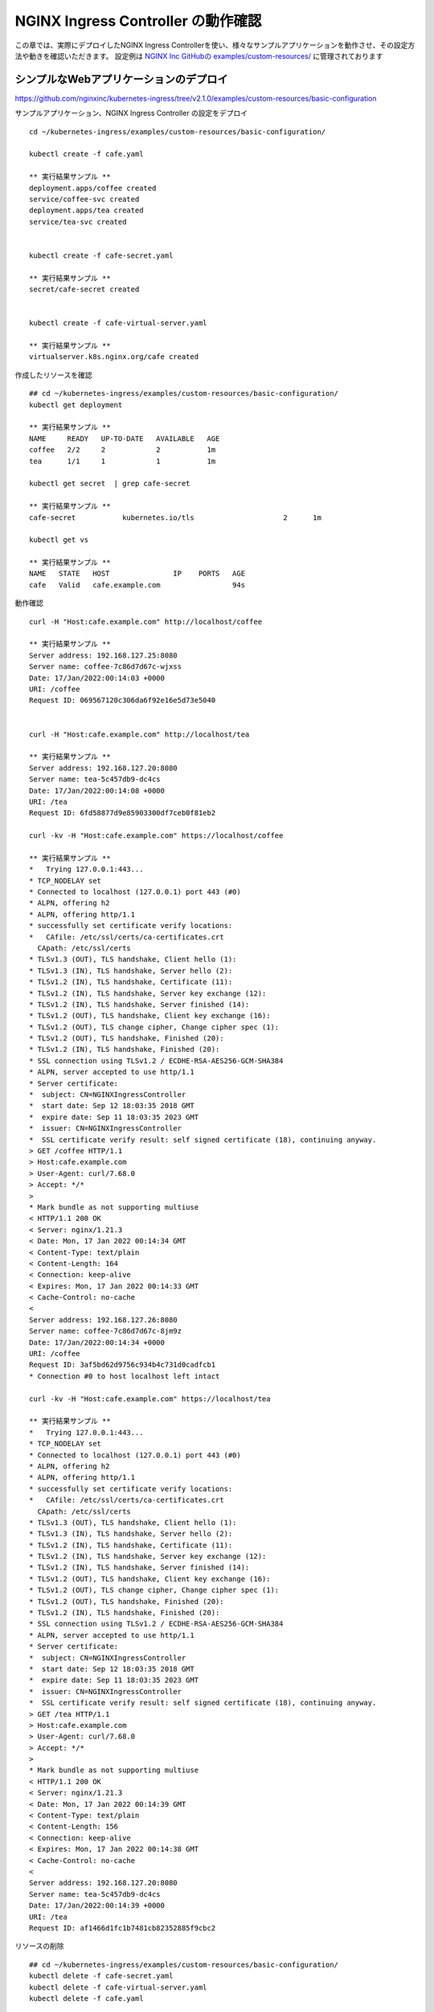 NGINX Ingress Controller の動作確認
####

この章では、実際にデプロイしたNGINX Ingress Controllerを使い、様々なサンプルアプリケーションを動作させ、その設定方法や動きを確認いただきます。
設定例は `NGINX Inc GitHubの examples/custom-resources/ <https://github.com/nginxinc/kubernetes-ingress/tree/v2.1.0/examples/custom-resources>`__ に管理されております

シンプルなWebアプリケーションのデプロイ
====

https://github.com/nginxinc/kubernetes-ingress/tree/v2.1.0/examples/custom-resources/basic-configuration

サンプルアプリケーション、NGINX Ingress Controller の設定をデプロイ

::
    
    cd ~/kubernetes-ingress/examples/custom-resources/basic-configuration/
    
    kubectl create -f cafe.yaml
    
    ** 実行結果サンプル **
    deployment.apps/coffee created
    service/coffee-svc created
    deployment.apps/tea created
    service/tea-svc created


    kubectl create -f cafe-secret.yaml
    
    ** 実行結果サンプル **
    secret/cafe-secret created
    
    
    kubectl create -f cafe-virtual-server.yaml
    
    ** 実行結果サンプル **
    virtualserver.k8s.nginx.org/cafe created


作成したリソースを確認

::

    ## cd ~/kubernetes-ingress/examples/custom-resources/basic-configuration/
    kubectl get deployment

    ** 実行結果サンプル **
    NAME     READY   UP-TO-DATE   AVAILABLE   AGE
    coffee   2/2     2            2           1m
    tea      1/1     1            1           1m

    kubectl get secret  | grep cafe-secret

    ** 実行結果サンプル **
    cafe-secret           kubernetes.io/tls                     2      1m

    kubectl get vs
    
    ** 実行結果サンプル **
    NAME   STATE   HOST               IP    PORTS   AGE
    cafe   Valid   cafe.example.com                 94s


動作確認

::

    curl -H "Host:cafe.example.com" http://localhost/coffee

    ** 実行結果サンプル **    
    Server address: 192.168.127.25:8080
    Server name: coffee-7c86d7d67c-wjxss
    Date: 17/Jan/2022:00:14:03 +0000
    URI: /coffee
    Request ID: 069567120c306da6f92e16e5d73e5040


    curl -H "Host:cafe.example.com" http://localhost/tea

    ** 実行結果サンプル **
    Server address: 192.168.127.20:8080
    Server name: tea-5c457db9-dc4cs
    Date: 17/Jan/2022:00:14:08 +0000
    URI: /tea
    Request ID: 6fd58877d9e85903300df7ceb0f81eb2

    curl -kv -H "Host:cafe.example.com" https://localhost/coffee

    ** 実行結果サンプル **
    *   Trying 127.0.0.1:443...
    * TCP_NODELAY set
    * Connected to localhost (127.0.0.1) port 443 (#0)
    * ALPN, offering h2
    * ALPN, offering http/1.1
    * successfully set certificate verify locations:
    *   CAfile: /etc/ssl/certs/ca-certificates.crt
      CApath: /etc/ssl/certs
    * TLSv1.3 (OUT), TLS handshake, Client hello (1):
    * TLSv1.3 (IN), TLS handshake, Server hello (2):
    * TLSv1.2 (IN), TLS handshake, Certificate (11):
    * TLSv1.2 (IN), TLS handshake, Server key exchange (12):
    * TLSv1.2 (IN), TLS handshake, Server finished (14):
    * TLSv1.2 (OUT), TLS handshake, Client key exchange (16):
    * TLSv1.2 (OUT), TLS change cipher, Change cipher spec (1):
    * TLSv1.2 (OUT), TLS handshake, Finished (20):
    * TLSv1.2 (IN), TLS handshake, Finished (20):
    * SSL connection using TLSv1.2 / ECDHE-RSA-AES256-GCM-SHA384
    * ALPN, server accepted to use http/1.1
    * Server certificate:
    *  subject: CN=NGINXIngressController
    *  start date: Sep 12 18:03:35 2018 GMT
    *  expire date: Sep 11 18:03:35 2023 GMT
    *  issuer: CN=NGINXIngressController
    *  SSL certificate verify result: self signed certificate (18), continuing anyway.
    > GET /coffee HTTP/1.1
    > Host:cafe.example.com
    > User-Agent: curl/7.68.0
    > Accept: */*
    >
    * Mark bundle as not supporting multiuse
    < HTTP/1.1 200 OK
    < Server: nginx/1.21.3
    < Date: Mon, 17 Jan 2022 00:14:34 GMT
    < Content-Type: text/plain
    < Content-Length: 164
    < Connection: keep-alive
    < Expires: Mon, 17 Jan 2022 00:14:33 GMT
    < Cache-Control: no-cache
    <
    Server address: 192.168.127.26:8080
    Server name: coffee-7c86d7d67c-8jm9z
    Date: 17/Jan/2022:00:14:34 +0000
    URI: /coffee
    Request ID: 3af5bd62d9756c934b4c731d0cadfcb1
    * Connection #0 to host localhost left intact

    curl -kv -H "Host:cafe.example.com" https://localhost/tea

    ** 実行結果サンプル **
    *   Trying 127.0.0.1:443...
    * TCP_NODELAY set
    * Connected to localhost (127.0.0.1) port 443 (#0)
    * ALPN, offering h2
    * ALPN, offering http/1.1
    * successfully set certificate verify locations:
    *   CAfile: /etc/ssl/certs/ca-certificates.crt
      CApath: /etc/ssl/certs
    * TLSv1.3 (OUT), TLS handshake, Client hello (1):
    * TLSv1.3 (IN), TLS handshake, Server hello (2):
    * TLSv1.2 (IN), TLS handshake, Certificate (11):
    * TLSv1.2 (IN), TLS handshake, Server key exchange (12):
    * TLSv1.2 (IN), TLS handshake, Server finished (14):
    * TLSv1.2 (OUT), TLS handshake, Client key exchange (16):
    * TLSv1.2 (OUT), TLS change cipher, Change cipher spec (1):
    * TLSv1.2 (OUT), TLS handshake, Finished (20):
    * TLSv1.2 (IN), TLS handshake, Finished (20):
    * SSL connection using TLSv1.2 / ECDHE-RSA-AES256-GCM-SHA384
    * ALPN, server accepted to use http/1.1
    * Server certificate:
    *  subject: CN=NGINXIngressController
    *  start date: Sep 12 18:03:35 2018 GMT
    *  expire date: Sep 11 18:03:35 2023 GMT
    *  issuer: CN=NGINXIngressController
    *  SSL certificate verify result: self signed certificate (18), continuing anyway.
    > GET /tea HTTP/1.1
    > Host:cafe.example.com
    > User-Agent: curl/7.68.0
    > Accept: */*
    >
    * Mark bundle as not supporting multiuse
    < HTTP/1.1 200 OK
    < Server: nginx/1.21.3
    < Date: Mon, 17 Jan 2022 00:14:39 GMT
    < Content-Type: text/plain
    < Content-Length: 156
    < Connection: keep-alive
    < Expires: Mon, 17 Jan 2022 00:14:38 GMT
    < Cache-Control: no-cache
    <
    Server address: 192.168.127.20:8080
    Server name: tea-5c457db9-dc4cs
    Date: 17/Jan/2022:00:14:39 +0000
    URI: /tea
    Request ID: af1466d1fc1b7481cb82352885f9cbc2


リソースの削除

::

    ## cd ~/kubernetes-ingress/examples/custom-resources/basic-configuration/
    kubectl delete -f cafe-secret.yaml
    kubectl delete -f cafe-virtual-server.yaml
    kubectl delete -f cafe.yaml


複数アプリケーション・チームを想定した VS / VSR 設定
====

https://github.com/nginxinc/kubernetes-ingress/tree/v2.1.0/examples/custom-resources/cross-namespace-configuration

この章ではシンプルなWebアプリケーションをデプロイします。
NGINXはCRDを用い、Virtual Server / Virtual Server Router / Policy といったリソースを使うことで、権限と設定範囲を適切に管理することが可能です。

サンプルアプリケーションをデプロイ

::
    
    kubectl create -f namespaces.yaml
    
    ** 実行結果サンプル **
    namespace/cafe created
    namespace/tea created
    namespace/coffee created
    
    
    kubectl create -f tea.yaml
    
    ** 実行結果サンプル **
    deployment.apps/tea created
    service/tea-svc created
    
    
    kubectl create -f coffee.yaml
    
    ** 実行結果サンプル **
    deployment.apps/coffee created
    service/coffee-svc created
    
    
    kubectl create -f tea-virtual-server-route.yaml
    
    ** 実行結果サンプル **
    virtualserverroute.k8s.nginx.org/tea created
    
    
    kubectl create -f coffee-virtual-server-route.yaml
    
    ** 実行結果サンプル **
    virtualserverroute.k8s.nginx.org/coffee created
    
    
    kubectl create -f cafe-secret.yaml
    
    ** 実行結果サンプル **
    secret/cafe-secret created
    
    
    kubectl create -f cafe-virtual-server.yaml
    
    ** 実行結果サンプル **
    virtualserver.k8s.nginx.org/cafe created

リソースを確認

::
        
    kubectl get ns --sort-by=.metadata.creationTimestamp
    
    ** 実行結果サンプル **
    NAME               STATUS   AGE
    kube-public        Active   10d
    kube-system        Active   10d
    kube-node-lease    Active   10d
    default            Active   10d
    tigera-operator    Active   10d
    calico-system      Active   10d
    calico-apiserver   Active   10d
    nginx-ingress      Active   2d18h
    coffee             Active   75s
    cafe               Active   75s
    tea                Active   75s
    
    
    kubectl get vsr -A
    
    ** 実行結果サンプル **
    NAMESPACE   NAME     STATE   HOST               IP    PORTS   AGE
    coffee      coffee   Valid   cafe.example.com                 89s
    tea         tea      Valid   cafe.example.com                 93s
    
    
    kubectl get vs -A
    
    ** 実行結果サンプル **
    NAMESPACE   NAME   STATE   HOST               IP    PORTS   AGE
    cafe        cafe   Valid   cafe.example.com                 85s
    
    
    kubectl get secret -A | grep cafe
    
    ** 実行結果サンプル **
    cafe               cafe-secret                                      kubernetes.io/tls                     2      101s
    cafe               default-token-94nrl                              kubernetes.io/service-account-token   3      2m3s
    
    
    kubectl get secret -A | grep cafe-secret
    
    ** 実行結果サンプル **
    NAME                  TYPE                                  DATA   AGE
    cafe-secret           kubernetes.io/tls                     2      2m5s
    
    
    kubectl get pod -o wide -A|grep -e coffee -e tea
    
    ** 実行結果サンプル **
    coffee             coffee-7c86d7d67c-pq5w2                    1/1     Running   0                88s   192.168.127.22   ip-10-1-1-9   <none>           <none>
    tea                tea-5c457db9-h5sm9                         1/1     Running   0                14m   192.168.127.24   ip-10-1-1-9   <none>           <none>


動作確認

::
        
    curl -H "Host: cafe.example.com" http://localhost/coffee
    
    ** 実行結果サンプル **
    Server address: 192.168.127.22:8080
    Server name: coffee-7c86d7d67c-pq5w2
    Date: 17/Jan/2022:05:44:25 +0000
    URI: /coffee
    Request ID: 1414627aac091b5a7897bac37d046cea
    
    
    curl -H "Host: cafe.example.com" http://localhost/tea
    
    ** 実行結果サンプル **
    Server address: 192.168.127.24:8080
    Server name: tea-5c457db9-h5sm9
    Date: 17/Jan/2022:05:44:29 +0000
    URI: /tea
    Request ID: 698ab29da633f24a9bf5384c1499b056
    
    
    curl -vk -H "Host: cafe.example.com" https://localhost/tea
    
    ** 実行結果サンプル **
    *   Trying 127.0.0.1:443...
    * TCP_NODELAY set
    * Connected to localhost (127.0.0.1) port 443 (#0)
    * ALPN, offering h2
    * ALPN, offering http/1.1
    * successfully set certificate verify locations:
    *   CAfile: /etc/ssl/certs/ca-certificates.crt
      CApath: /etc/ssl/certs
    * TLSv1.3 (OUT), TLS handshake, Client hello (1):
    * TLSv1.3 (IN), TLS handshake, Server hello (2):
    * TLSv1.2 (IN), TLS handshake, Certificate (11):
    * TLSv1.2 (IN), TLS handshake, Server key exchange (12):
    * TLSv1.2 (IN), TLS handshake, Server finished (14):
    * TLSv1.2 (OUT), TLS handshake, Client key exchange (16):
    * TLSv1.2 (OUT), TLS change cipher, Change cipher spec (1):
    * TLSv1.2 (OUT), TLS handshake, Finished (20):
    * TLSv1.2 (IN), TLS handshake, Finished (20):
    * SSL connection using TLSv1.2 / ECDHE-RSA-AES256-GCM-SHA384
    * ALPN, server accepted to use http/1.1
    * Server certificate:
    *  subject: CN=NGINXIngressController
    *  start date: Sep 12 18:03:35 2018 GMT
    *  expire date: Sep 11 18:03:35 2023 GMT
    *  issuer: CN=NGINXIngressController
    *  SSL certificate verify result: self signed certificate (18), continuing anyway.
    > GET /tea HTTP/1.1
    > Host: cafe.example.com
    > User-Agent: curl/7.68.0
    > Accept: */*
    >
    * Mark bundle as not supporting multiuse
    < HTTP/1.1 200 OK
    < Server: nginx/1.21.3
    < Date: Mon, 17 Jan 2022 05:44:42 GMT
    < Content-Type: text/plain
    < Content-Length: 156
    < Connection: keep-alive
    < Expires: Mon, 17 Jan 2022 05:44:41 GMT
    < Cache-Control: no-cache
    <
    Server address: 192.168.127.24:8080
    Server name: tea-5c457db9-h5sm9
    Date: 17/Jan/2022:05:44:42 +0000
    URI: /tea
    Request ID: 8ec25fd33d381df7261fda9f9da66558
    * Connection #0 to host localhost left intact


リソースの削除

::

    kubectl delete -f tea-virtual-server-route.yaml
    kubectl delete -f cafe-virtual-server.yaml
    kubectl delete -f coffee-virtual-server-route.yaml
    kubectl delete -f cafe-secret.yaml
    kubectl delete -f tea.yaml
    kubectl delete -f coffee.yaml
    kubectl delete -f namespaces.yaml


通信内容による条件分岐・サービスへの転送
====

https://github.com/nginxinc/kubernetes-ingress/tree/v2.1.0/examples/custom-resources/advanced-routing

サンプルアプリケーションをデプロイ

::
    
    cd ~/kubernetes-ingress/examples/custom-resources/advanced-routing
    kubectl create -f cafe.yaml

    ** 実行結果サンプル **
    deployment.apps/coffee-v1 created
    service/coffee-v1-svc created
    deployment.apps/coffee-v2 created
    service/coffee-v2-svc created
    deployment.apps/tea-post created
    service/tea-post-svc created
    deployment.apps/tea created
    service/tea-svc created

    kubectl create -f cafe-virtual-server.yaml

    ** 実行結果サンプル **
    virtualserver.k8s.nginx.org/cafe created

リソースを確認

::

    kubectl get deployment

    ** 実行結果サンプル **
    NAME        READY   UP-TO-DATE   AVAILABLE   AGE
    coffee-v1   1/1     1            1           16s
    coffee-v2   1/1     1            1           15s
    tea         1/1     1            1           15s
    tea-post    1/1     1            1           15s

    kubectl get pod -o wide

    ** 実行結果サンプル **
    NAME                         READY   STATUS    RESTARTS   AGE   IP               NODE          NOMINATED NODE   READINESS GATES
    coffee-v1-6b78998db9-8cv49   1/1     Running   0          26s   192.168.127.23   ip-10-1-1-9   <none>           <none>
    coffee-v2-748cbbb49f-mbxpr   1/1     Running   0          26s   192.168.127.27   ip-10-1-1-9   <none>           <none>
    tea-5c457db9-dcswc           1/1     Running   0          26s   192.168.127.33   ip-10-1-1-9   <none>           <none>
    tea-post-7db8cd8bf-m5gbz     1/1     Running   0          26s   192.168.127.32   ip-10-1-1-9   <none>           <none>

    kubectl get vs

    ** 実行結果サンプル **
    NAME   STATE   HOST               IP    PORTS   AGE
    cafe   Valid   cafe.example.com                 28s



動作確認

::

    curl -H "Host: cafe.example.com" http://localhost/tea

    ** 実行結果サンプル **
    Server address: 192.168.127.33:8080
    Server name: tea-5c457db9-dcswc
    Date: 17/Jan/2022:09:00:56 +0000
    URI: /tea
    Request ID: 00e9eb4d61f7afdb8c5656da94d15b98

    curl -H "Host: cafe.example.com" http://localhost/tea -X POST

    ** 実行結果サンプル **
    Server address: 192.168.127.32:8080
    Server name: tea-post-7db8cd8bf-m5gbz
    Date: 17/Jan/2022:09:01:02 +0000
    URI: /tea
    Request ID: 4deeb82434a6f799ffc894a229ac361a

    curl -H "Host: cafe.example.com" http://localhost/coffee

    ** 実行結果サンプル **
    Server address: 192.168.127.23:8080
    Server name: coffee-v1-6b78998db9-8cv49
    Date: 17/Jan/2022:09:01:25 +0000
    URI: /coffee
    Request ID: 8d182c9c060d5a4d4dec226292ac2820

    curl -H "Host: cafe.example.com" http://localhost/coffee --cookie "version=v2"

    ** 実行結果サンプル **
    Server address: 192.168.127.27:8080
    Server name: coffee-v2-748cbbb49f-mbxpr
    Date: 17/Jan/2022:09:01:35 +0000
    URI: /coffee
    Request ID: befacc5e7ca56a1a09e5982315c74fa0

リソースの削除

::

    kubectl delete  -f cafe-virtual-server.yaml
    kubectl delete  -f cafe.yaml


割合を指定した分散 (Traffic Split)
====

https://github.com/nginxinc/kubernetes-ingress/tree/v2.1.0/examples/custom-resources/traffic-splitting

サンプルアプリケーションをデプロイ

::

    cd ~/kubernetes-ingress/examples/custom-resources/traffic-splitting
    
    kubectl create -f cafe.yaml
    
    ** 実行結果サンプル **
    deployment.apps/coffee-v1 created
    service/coffee-v1-svc created
    deployment.apps/coffee-v2 created
    service/coffee-v2-svc created
    
    kubectl create -f cafe-virtual-server.yaml
    
    ** 実行結果サンプル **
    virtualserver.k8s.nginx.org/cafe created


Virtual Serverの内容を確認

.. code-block:: yaml
   :linenos:
    
    apiVersion: k8s.nginx.org/v1
    kind: VirtualServer
    metadata:
      name: cafe
    spec:
      host: cafe.example.com
      upstreams:
      - name: coffee-v1
        service: coffee-v1-svc
        port: 80
      - name: coffee-v2
        service: coffee-v2-svc
        port: 80
      routes:
      - path: /coffee
        splits:
        - weight: 90
          action:
            pass: coffee-v1
        - weight: 10
          action:
            pass: coffee-v2


リソースを確認

::
    
    kubectl get deployment
    
    ** 実行結果サンプル **
    NAME        READY   UP-TO-DATE   AVAILABLE   AGE
    coffee-v1   2/2     2            2           19s
    coffee-v2   2/2     2            2           19s
    
    
    kubectl get pod -o wide
    
    ** 実行結果サンプル **
    NAME                         READY   STATUS    RESTARTS   AGE   IP               NODE          NOMINATED NODE   READINESS GATES
    coffee-v1-6b78998db9-h4jkb   1/1     Running   0          25s   192.168.127.47   ip-10-1-1-9   <none>           <none>
    coffee-v1-6b78998db9-nn42z   1/1     Running   0          25s   192.168.127.44   ip-10-1-1-9   <none>           <none>
    coffee-v2-748cbbb49f-llpb6   1/1     Running   0          25s   192.168.127.45   ip-10-1-1-9   <none>           <none>
    coffee-v2-748cbbb49f-vrpzx   1/1     Running   0          25s   192.168.127.46   ip-10-1-1-9   <none>           <none>
    
    
    kubectl get vs
    
    ** 実行結果サンプル **
    NAME   STATE   HOST               IP    PORTS   AGE
    cafe   Valid   cafe.example.com                 26s


動作確認

::
    
    curl -s -H "Host: cafe.example.com" http://localhost/coffee
    
    ** 実行結果サンプル **
    Server address: 192.168.127.44:8080
    Server name: coffee-v1-6b78998db9-nn42z
    Date: 17/Jan/2022:12:26:49 +0000
    URI: /coffee
    Request ID: c127f0f724eb1b3becd57603b6d603ea
    
    curl -s -H "Host: cafe.example.com" http://localhost/coffee
    
    ** 実行結果サンプル **
    Server address: 192.168.127.45:8080
    Server name: coffee-v2-748cbbb49f-llpb6
    Date: 17/Jan/2022:12:26:37 +0000
    URI: /coffee
    Request ID: 357237a3fea498b6efd90c929d526e64


::

    ## cd ~/kubernetes-ingress/examples/custom-resources/traffic-splitting
    > split.txt ;\
    for i in {1..20}; \
    do curl -s -H "Host: cafe.example.com" http://localhost/coffee | grep "Server name" >> split.txt ; \
    done ; \
    echo -n "v1:" ; grep v1 split.txt  | wc -l ; echo -n "v2:"  ; grep v2 split.txt  | wc -l
    
    ** 実行結果サンプル **
    v1:18
    v2:2


リソースの削除

::
    
    ## cd ~/kubernetes-ingress/examples/custom-resources/traffic-splitting
    kubectl delete -f cafe-virtual-server.yaml
    kubectl delete -f cafe.yaml
    rm split.txt



IPアドレスによる通信の制御 (Access Control)
====

https://github.com/nginxinc/kubernetes-ingress/tree/v2.1.0/examples/custom-resources/access-control


サンプルアプリケーションをデプロイ

::

    cd ~/kubernetes-ingress/examples/custom-resources/access-control
    kubectl apply -f webapp.yaml
    
    ** 実行結果サンプル **
    deployment.apps/webapp created
    service/webapp-svc created
    
    kubectl apply -f access-control-policy-deny.yaml
    
    ** 実行結果サンプル **
    policy.k8s.nginx.org/webapp-policy created
    
    kubectl apply -f virtual-server.yaml
    
    ** 実行結果サンプル **
    virtualserver.k8s.nginx.org/webapp created


リソースを確認

::

    kubectl get pod
    
    ** 実行結果サンプル **
    NAME                     READY   STATUS    RESTARTS   AGE
    webapp-64d444885-j4q7z   1/1     Running   0          2m7s
    
    kubectl get deployment
    
    ** 実行結果サンプル **
    NAME     READY   UP-TO-DATE   AVAILABLE   AGE
    webapp   1/1     1            1           2m13s
    
    kubectl get vs
    
    ** 実行結果サンプル **
    NAME     STATE   HOST                 IP    PORTS   AGE
    webapp   Valid   webapp.example.com                 2m8s
    
    kubectl get policy
    
    ** 実行結果サンプル **
    NAME            STATE   AGE
    webapp-policy   Valid   2m18s
    
    kubectl describe vs
    
    ** 実行結果サンプル **
    Name:         webapp
    Namespace:    default
    Labels:       <none>
    Annotations:  <none>
    API Version:  k8s.nginx.org/v1
    Kind:         VirtualServer
    
    ** 省略 **
    
    Spec:
      Host:  webapp.example.com
      Policies:
        Name:  webapp-policy
      Routes:
        Action:
          Pass:  webapp
        Path:    /
      Upstreams:
        Name:     webapp
        Port:     80
        Service:  webapp-svc
    Status:
      External Endpoints:
        Ip:
        Ports:
      Message:  Configuration for default/webapp was added or updated
      Reason:   AddedOrUpdated
      State:    Valid


| VSに ``webapp-policy`` が割り当てられていることが確認できます。
| コマンドを実行しPolicyの内容を確認します。Policyの内容が ``Spec`` に記載されています。

::
    
    kubectl describe policy
    
    ** 実行結果サンプル **
    Name:         webapp-policy
    Namespace:    default
    Labels:       <none>
    Annotations:  <none>
    API Version:  k8s.nginx.org/v1
    Kind:         Policy
    
    ** 省略 **
    
    Spec:
      Access Control:
        Deny:
          10.0.0.0/8
    Status:
      Message:  Policy default/webapp-policy was added or updated
      Reason:   AddedOrUpdated
      State:    Valid
    Events:
      Type    Reason          Age                  From                      Message
      ----    ------          ----                 ----                      -------
      Normal  AddedOrUpdated  61s (x3 over 2m31s)  nginx-ingress-controller  Policy default/webapp-policy was added or updated


curlコマンドで動作を確認します。以下のように通信が ``拒否`` されていることが確認できます

::

    curl -H "Host:webapp.example.com" http://localhost/

    ** 実行結果サンプル **
    <html>
    <head><title>403 Forbidden</title></head>
    <body>
    <center><h1>403 Forbidden</h1></center>
    <hr><center>nginx/1.21.3</center>
    </body>
    </html>

``webapp-policy`` の内容を変更します

::
    
    ## cd ~/kubernetes-ingress/examples/custom-resources/access-control
    kubectl apply -f access-control-policy-allow.yaml

    ** 実行結果サンプル **
    policy.k8s.nginx.org/webapp-policy configured


コマンドを実行しPolicyの内容を確認します。Policyの内容が ``Spec`` に記載されています。

::

    
    kubectl describe policy
    
    ** 実行結果サンプル **
    Name:         webapp-policy
    Namespace:    default
    Labels:       <none>
    Annotations:  <none>
    API Version:  k8s.nginx.org/v1
    Kind:         Policy
    
    ** 省略 **
    
    Spec:
      Access Control:
        Allow:
          10.0.0.0/8
    Status:
      Message:  Policy default/webapp-policy was added or updated
      Reason:   AddedOrUpdated
      State:    Valid


curlコマンドで動作を確認します。以下のように通信が ``許可`` されていることが確認できます

::
    
    curl -H "Host:webapp.example.com" http://localhost/

    ** 実行結果サンプル **
    Server address: 192.168.127.48:8080
    Server name: webapp-64d444885-j4q7z
    Date: 17/Jan/2022:12:48:51 +0000
    URI: /
    Request ID: 752997339b21d94210fc911cb41f7216
    

リソースの削除

::
    
    ## cd ~/kubernetes-ingress/examples/custom-resources/access-control
    kubectl apply -f access-control-policy-allow.yaml
    
    ** 実行結果サンプル **
    policy.k8s.nginx.org "webapp-policy" deleted

    kubectl delete -f virtual-server.yaml
    
    ** 実行結果サンプル **
    virtualserver.k8s.nginx.org "webapp" deleted
    
    kubectl delete -f webapp.yaml
    
    ** 実行結果サンプル **
    deployment.apps "webapp" deleted
    service "webapp-svc" deleted


URL Path の 変換 (Rewrite)
====

https://github.com/nginxinc/kubernetes-ingress/tree/v2.1.0/examples/custom-resources/rewrites

TCP / UDP の分散設定
====

https://github.com/nginxinc/kubernetes-ingress/tree/v2.1.0/examples/custom-resources/basic-tcp-udp

Ingress Controller で JWT Validation のデプロイ
====

https://github.com/nginxinc/kubernetes-ingress/tree/v2.1.0/examples/custom-resources/jwt

gRPC
====

https://github.com/nginxinc/kubernetes-ingress/tree/v2.1.0/examples/grpc-services


Custom Log Format
====

https://github.com/nginxinc/kubernetes-ingress/tree/v2.1.0/examples/custom-log-format


Ingress Controller で OIDC RPのデプロイ
====

https://github.com/nginxinc/kubernetes-ingress/tree/v2.1.0/examples/custom-resources/oidc


Ingress Controller で WAF機能(NGINX App Protect WAF) のデプロイ
====

https://github.com/nginxinc/kubernetes-ingress/tree/v2.1.0/examples/custom-resources/waf


Ingress Controller で 高度なDoS対策機能(NGINX App Protect DoS) のデプロイ
====

https://github.com/nginxinc/kubernetes-ingress/tree/v2.1.0/examples/custom-resources/dos



サンプルアプリケーションをデプロイ
リソースを確認
動作確認
リソースの削除
** 実行結果サンプル **
